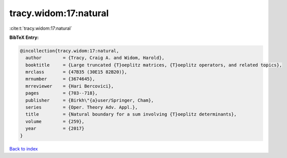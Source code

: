 tracy.widom:17:natural
======================

:cite:t:`tracy.widom:17:natural`

**BibTeX Entry:**

.. code-block:: bibtex

   @incollection{tracy.widom:17:natural,
     author        = {Tracy, Craig A. and Widom, Harold},
     booktitle     = {Large truncated {T}oeplitz matrices, {T}oeplitz operators, and related topics},
     mrclass       = {47B35 (30E15 82B20)},
     mrnumber      = {3674645},
     mrreviewer    = {Hari Bercovici},
     pages         = {703--718},
     publisher     = {Birkh\"{a}user/Springer, Cham},
     series        = {Oper. Theory Adv. Appl.},
     title         = {Natural boundary for a sum involving {T}oeplitz determinants},
     volume        = {259},
     year          = {2017}
   }

`Back to index <../By-Cite-Keys.rst>`_
